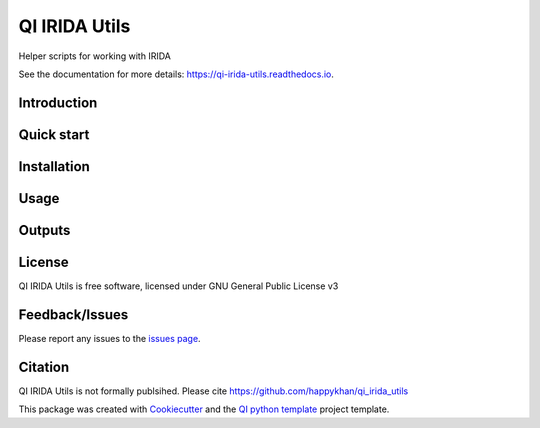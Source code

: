 ==============
QI IRIDA Utils
==============


|Linux| |Windows| |Documentation| |pypi| |Docker build|

|Coverage| |Code quality|  |pyup| 


.. |pyup| image:: https://pyup.io/repos/github/happykhan/qi_irida_utils/shield.svg
     :target: https://pyup.io/repos/github/happykhan/qi_irida_utils/
     :alt: Updates


Helper scripts for working with IRIDA

See the documentation for more details: https://qi-irida-utils.readthedocs.io.


Introduction
------------


Quick start
-----------


Installation
------------


Usage
-----

Outputs
-------

License
-------

QI IRIDA Utils is free software, licensed under GNU General Public License v3


Feedback/Issues
---------------
Please report any issues to the `issues page`_.

Citation
--------
QI IRIDA Utils is not formally publsihed. Please cite https://github.com/happykhan/qi_irida_utils

This package was created with Cookiecutter_ and the `QI python template`_ project template.

.. _Cookiecutter: https://github.com/audreyr/cookiecutter
.. _`QI python template`: https://github.com/happykhan/qi-python-package
.. _`issues page`: https://github.com/happykhan/qi_irida_utils/issues 



.. |pypi| image:: https://img.shields.io/pypi/v/qi_irida_utils.svg
        :target: https://pypi.python.org/pypi/qi_irida_utils

.. |Linux| image:: https://img.shields.io/travis/happykhan/qi_irida_utils.svg
        :target: https://travis-ci.org/happykhan/qi_irida_utils

.. |Documentation| image:: https://readthedocs.org/projects/qi-irida-utils/badge/?version=latest
        :target: https://qi-irida-utils.readthedocs.io/en/latest/?badge=latest
        :alt: Documentation Status
        
.. |Windows| image:: https://ci.appveyor.com/api/projects/status/github/happykhan/qi_irida_utils?branch=master&svg=true
    :target: https://ci.appveyor.com/project/happykhan/qi_irida_utils/branch/master
    :alt: Windows build status on Appveyor

.. |Dependencies| image:: https://pyup.io/repos/github/happykhan/qi_irida_utils/shield.svg
     :target: https://pyup.io/repos/github/happykhan/qi_irida_utils/
     :alt: Updates

.. |Coverage| image:: https://img.shields.io/coveralls/happykhan/qi_irida_utils/master.svg
     :target: https://coveralls.io/r/happykhan/qi_irida_utils/
     :alt: Coverage
     
.. |Code quality| image:: https://img.shields.io/scrutinizer/g/happykhan/qi_irida_utils.svg
     :target: https://scrutinizer-ci.com/g/happykhan/qi_irida_utils/?branch=master
     :alt: Coverage   
     
.. |Code quality| image:: https://img.shields.io/scrutinizer/g/happykhan/qi_irida_utils.svg
     :target: https://scrutinizer-ci.com/g/happykhan/qi_irida_utils/?branch=master
     :alt: Coverage        
     
.. |Docker build| image:: https://img.shields.io/docker/pulls/happykhan/qi_irida_utils.svg     
     :target: https://hub.docker.com/r/happykhan/qi_irida_utils
     :alt: Docker build status
